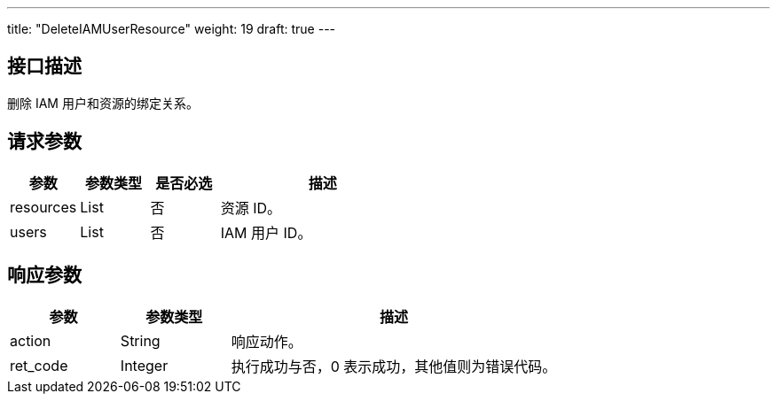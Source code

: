 ---
title: "DeleteIAMUserResource"
weight: 19
draft: true
---

== 接口描述

删除 IAM 用户和资源的绑定关系。

== 请求参数

[cols="1,1,1,3"]
|===
| 参数 | 参数类型 | 是否必选 | 描述 

| resources
| List
| 否
| 资源 ID。

| users
| List
| 否
| IAM 用户 ID。
|===

== 响应参数

[cols="1,1,3"]
|===
| 参数 | 参数类型 | 描述

| action
| String
| 响应动作。

| ret_code
| Integer
| 执行成功与否，0 表示成功，其他值则为错误代码。

|===
